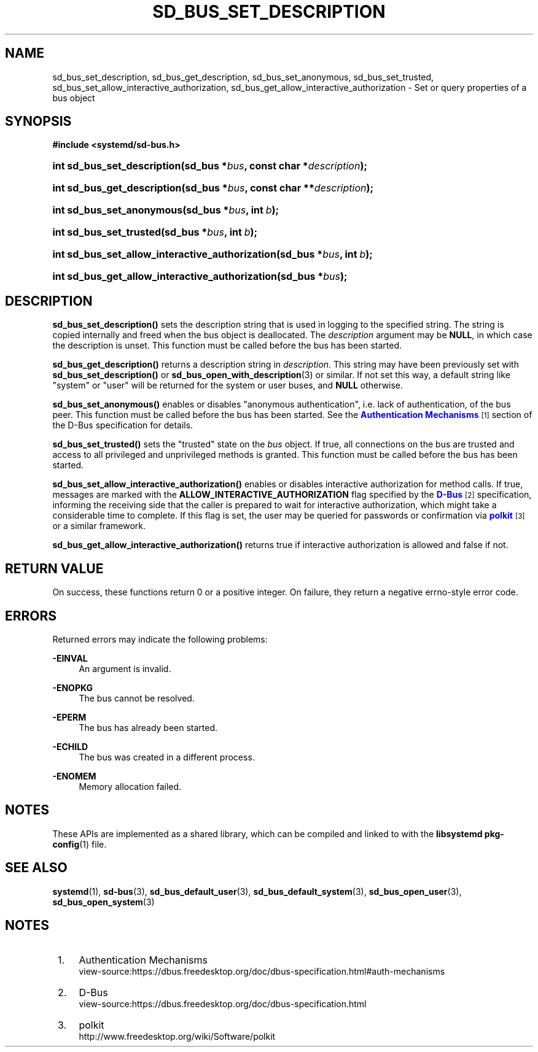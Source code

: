 '\" t
.TH "SD_BUS_SET_DESCRIPTION" "3" "" "systemd 240" "sd_bus_set_description"
.\" -----------------------------------------------------------------
.\" * Define some portability stuff
.\" -----------------------------------------------------------------
.\" ~~~~~~~~~~~~~~~~~~~~~~~~~~~~~~~~~~~~~~~~~~~~~~~~~~~~~~~~~~~~~~~~~
.\" http://bugs.debian.org/507673
.\" http://lists.gnu.org/archive/html/groff/2009-02/msg00013.html
.\" ~~~~~~~~~~~~~~~~~~~~~~~~~~~~~~~~~~~~~~~~~~~~~~~~~~~~~~~~~~~~~~~~~
.ie \n(.g .ds Aq \(aq
.el       .ds Aq '
.\" -----------------------------------------------------------------
.\" * set default formatting
.\" -----------------------------------------------------------------
.\" disable hyphenation
.nh
.\" disable justification (adjust text to left margin only)
.ad l
.\" -----------------------------------------------------------------
.\" * MAIN CONTENT STARTS HERE *
.\" -----------------------------------------------------------------
.SH "NAME"
sd_bus_set_description, sd_bus_get_description, sd_bus_set_anonymous, sd_bus_set_trusted, sd_bus_set_allow_interactive_authorization, sd_bus_get_allow_interactive_authorization \- Set or query properties of a bus object
.SH "SYNOPSIS"
.sp
.ft B
.nf
#include <systemd/sd\-bus\&.h>
.fi
.ft
.HP \w'int\ sd_bus_set_description('u
.BI "int sd_bus_set_description(sd_bus\ *" "bus" ", const\ char\ *" "description" ");"
.HP \w'int\ sd_bus_get_description('u
.BI "int sd_bus_get_description(sd_bus\ *" "bus" ", const\ char\ **" "description" ");"
.HP \w'int\ sd_bus_set_anonymous('u
.BI "int sd_bus_set_anonymous(sd_bus\ *" "bus" ", int\ " "b" ");"
.HP \w'int\ sd_bus_set_trusted('u
.BI "int sd_bus_set_trusted(sd_bus\ *" "bus" ", int\ " "b" ");"
.HP \w'int\ sd_bus_set_allow_interactive_authorization('u
.BI "int sd_bus_set_allow_interactive_authorization(sd_bus\ *" "bus" ", int\ " "b" ");"
.HP \w'int\ sd_bus_get_allow_interactive_authorization('u
.BI "int sd_bus_get_allow_interactive_authorization(sd_bus\ *" "bus" ");"
.SH "DESCRIPTION"
.PP
\fBsd_bus_set_description()\fR
sets the description string that is used in logging to the specified string\&. The string is copied internally and freed when the bus object is deallocated\&. The
\fIdescription\fR
argument may be
\fBNULL\fR, in which case the description is unset\&. This function must be called before the bus has been started\&.
.PP
\fBsd_bus_get_description()\fR
returns a description string in
\fIdescription\fR\&. This string may have been previously set with
\fBsd_bus_set_description()\fR
or
\fBsd_bus_open_with_description\fR(3)
or similar\&. If not set this way, a default string like
"system"
or
"user"
will be returned for the system or user buses, and
\fBNULL\fR
otherwise\&.
.PP
\fBsd_bus_set_anonymous()\fR
enables or disables "anonymous authentication", i\&.e\&. lack of authentication, of the bus peer\&. This function must be called before the bus has been started\&. See the
\m[blue]\fBAuthentication Mechanisms\fR\m[]\&\s-2\u[1]\d\s+2
section of the D\-Bus specification for details\&.
.PP
\fBsd_bus_set_trusted()\fR
sets the "trusted" state on the
\fIbus\fR
object\&. If true, all connections on the bus are trusted and access to all privileged and unprivileged methods is granted\&. This function must be called before the bus has been started\&.
.PP
\fBsd_bus_set_allow_interactive_authorization()\fR
enables or disables interactive authorization for method calls\&. If true, messages are marked with the
\fBALLOW_INTERACTIVE_AUTHORIZATION\fR
flag specified by the
\m[blue]\fBD\-Bus\fR\m[]\&\s-2\u[2]\d\s+2
specification, informing the receiving side that the caller is prepared to wait for interactive authorization, which might take a considerable time to complete\&. If this flag is set, the user may be queried for passwords or confirmation via
\m[blue]\fBpolkit\fR\m[]\&\s-2\u[3]\d\s+2
or a similar framework\&.
.PP
\fBsd_bus_get_allow_interactive_authorization()\fR
returns true if interactive authorization is allowed and false if not\&.
.SH "RETURN VALUE"
.PP
On success, these functions return 0 or a positive integer\&. On failure, they return a negative errno\-style error code\&.
.SH "ERRORS"
.PP
Returned errors may indicate the following problems:
.PP
\fB\-EINVAL\fR
.RS 4
An argument is invalid\&.
.RE
.PP
\fB\-ENOPKG\fR
.RS 4
The bus cannot be resolved\&.
.RE
.PP
\fB\-EPERM\fR
.RS 4
The bus has already been started\&.
.RE
.PP
\fB\-ECHILD\fR
.RS 4
The bus was created in a different process\&.
.RE
.PP
\fB\-ENOMEM\fR
.RS 4
Memory allocation failed\&.
.RE
.SH "NOTES"
.PP
These APIs are implemented as a shared library, which can be compiled and linked to with the
\fBlibsystemd\fR\ \&\fBpkg-config\fR(1)
file\&.
.SH "SEE ALSO"
.PP
\fBsystemd\fR(1),
\fBsd-bus\fR(3),
\fBsd_bus_default_user\fR(3),
\fBsd_bus_default_system\fR(3),
\fBsd_bus_open_user\fR(3),
\fBsd_bus_open_system\fR(3)
.SH "NOTES"
.IP " 1." 4
Authentication Mechanisms
.RS 4
\%view-source:https://dbus.freedesktop.org/doc/dbus-specification.html#auth-mechanisms
.RE
.IP " 2." 4
D-Bus
.RS 4
\%view-source:https://dbus.freedesktop.org/doc/dbus-specification.html
.RE
.IP " 3." 4
polkit
.RS 4
\%http://www.freedesktop.org/wiki/Software/polkit
.RE

